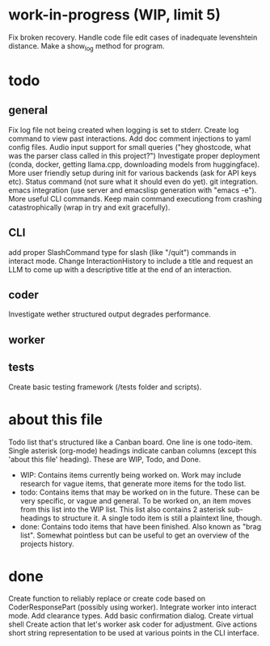 * work-in-progress (WIP, limit 5)
Fix broken recovery.
Handle code file edit cases of inadequate levenshtein distance.
Make a show_log method for program.
* todo
** general
Fix log file not being created when logging is set to stderr.
Create log command to view past interactions.
Add doc comment injections to yaml config files.
Audio input support for small queries ("hey ghostcode, what was the parser class called in this project?")
Investigate proper deployment (conda, docker, getting llama.cpp, downloading models from huggingface).
More user friendly setup during init for various backends (ask for API keys etc).
Status command (not sure what it should even do yet).
git integration.
emacs integration (use server and emacslisp generation with "emacs -e").
More useful CLI commands.
Keep main command executiong from crashing catastrophically (wrap in try and exit gracefully).
** CLI
add proper SlashCommand type for slash (like "/quit") commands in interact mode.
Change InteractionHistory to include a title and request an LLM to come up with a descriptive title at the end of an interaction.
** coder
Investigate wether structured output degrades performance.
** worker
** tests
Create basic testing framework (/tests folder and scripts).
* about this file
Todo list that's structured like a Canban board.
One line is one todo-item.
Single asterisk (org-mode) headings indicate canban columns (except this 'about this file' heading). These are WIP, Todo, and Done.
 - WIP: Contains items currently being worked on. Work may include research for vague items, that generate more items for the todo list.
 - todo: Contains items that may be worked on in the future. These can be very specific, or vague and general. To be worked on, an item moves from this list into the WIP list. This list also contains 2 asterisk sub-headings to structure it. A single todo item is still a plaintext line, though.
 - done: Contains todo items that have been finished. Also known as "brag list". Somewhat pointless but can be useful to get an overview of the projects history.
* done
Create function to reliably replace or create code based on CoderResponsePart (possibly using worker).
Integrate worker into interact mode.
Add clearance types.
Add basic confirmation dialog.
Create virtual shell
Create action that let's worker ask coder for adjustment.
Give actions short string representation to be used at various points in the CLI interface.
